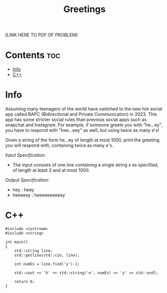 #+TITLE: Greetings

[LINK HERE TO PDF OF PROBLEM]

* Contents :toc:
- [[#info][Info]]
- [[#c][C++]]

* Info

Assuming many teenagers of the world have switched to the new hot social app called BAPC (Bidirectional and Private Communication) in 2023. 
This app has some stricter social rules than previous social apps such as snapchat and Instagram.
For example, if someone greets you with "he...ey", you have to respond with "hee...eey" as well, but using twice as many e's!

Given a string of the form he...ey of length at most 1000, print the greeting you will respond with, containing twice as many e's.

/Input Specification:/
- The input consists of one line containing a single string s as specified, of length at least 3 and at most 1000.

/Output Specification:/
- hey : heey
- heeeeey : heeeeeeeeeey

* C++

#+begin_src C++ :main no
#include <iostream>
#include <string>

int main() 
{
    std::string line;
    std::getline(std::cin, line);

    int numEs = line.find('y')-1;

    std::cout << 'h' << std::string('e', numEs) << 'y' << std::endl;

    return 0;
}
#+end_src
